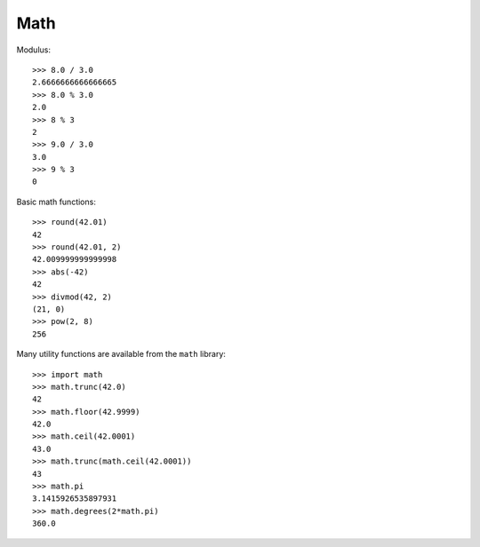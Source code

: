 ****
Math
****

Modulus::

   >>> 8.0 / 3.0
   2.6666666666666665
   >>> 8.0 % 3.0
   2.0
   >>> 8 % 3
   2
   >>> 9.0 / 3.0
   3.0
   >>> 9 % 3
   0


Basic math functions::

   >>> round(42.01)
   42
   >>> round(42.01, 2)
   42.009999999999998
   >>> abs(-42)
   42
   >>> divmod(42, 2)
   (21, 0)
   >>> pow(2, 8)
   256


Many utility functions are available from the ``math`` library::

   >>> import math
   >>> math.trunc(42.0)
   42
   >>> math.floor(42.9999)
   42.0
   >>> math.ceil(42.0001)
   43.0
   >>> math.trunc(math.ceil(42.0001))
   43
   >>> math.pi
   3.1415926535897931
   >>> math.degrees(2*math.pi)
   360.0
